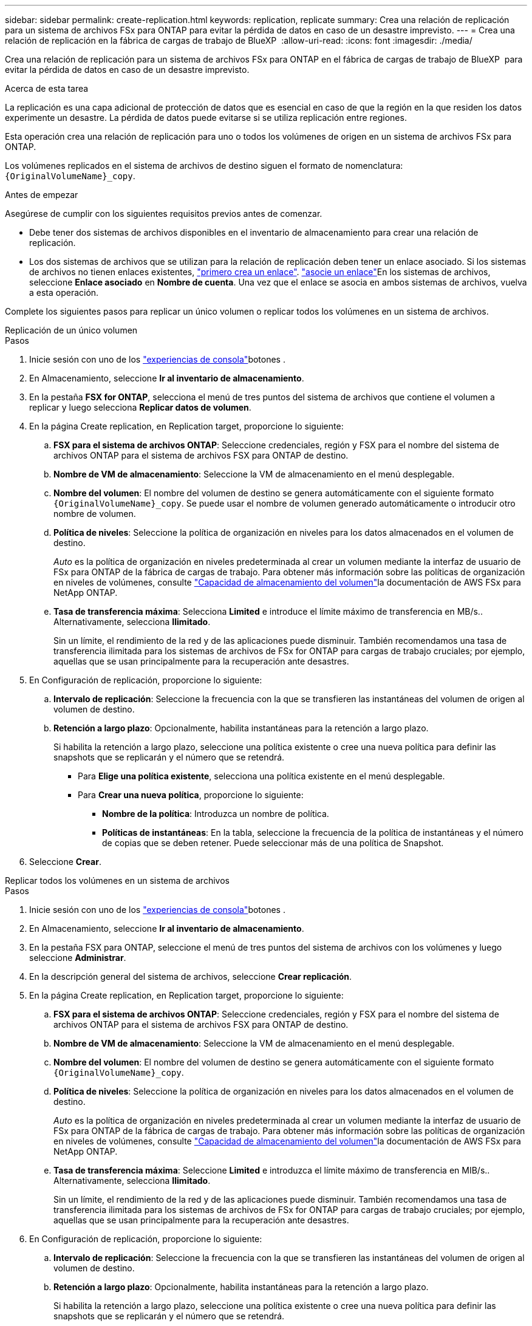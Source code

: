 ---
sidebar: sidebar 
permalink: create-replication.html 
keywords: replication, replicate 
summary: Crea una relación de replicación para un sistema de archivos FSx para ONTAP para evitar la pérdida de datos en caso de un desastre imprevisto. 
---
= Crea una relación de replicación en la fábrica de cargas de trabajo de BlueXP 
:allow-uri-read: 
:icons: font
:imagesdir: ./media/


[role="lead"]
Crea una relación de replicación para un sistema de archivos FSx para ONTAP en el fábrica de cargas de trabajo de BlueXP  para evitar la pérdida de datos en caso de un desastre imprevisto.

.Acerca de esta tarea
La replicación es una capa adicional de protección de datos que es esencial en caso de que la región en la que residen los datos experimente un desastre. La pérdida de datos puede evitarse si se utiliza replicación entre regiones.

Esta operación crea una relación de replicación para uno o todos los volúmenes de origen en un sistema de archivos FSx para ONTAP.

Los volúmenes replicados en el sistema de archivos de destino siguen el formato de nomenclatura: `{OriginalVolumeName}_copy`.

.Antes de empezar
Asegúrese de cumplir con los siguientes requisitos previos antes de comenzar.

* Debe tener dos sistemas de archivos disponibles en el inventario de almacenamiento para crear una relación de replicación.
* Los dos sistemas de archivos que se utilizan para la relación de replicación deben tener un enlace asociado. Si los sistemas de archivos no tienen enlaces existentes, link:create-link.html["primero crea un enlace"]. link:manage-links.html["asocie un enlace"]En los sistemas de archivos, seleccione *Enlace asociado* en *Nombre de cuenta*. Una vez que el enlace se asocia en ambos sistemas de archivos, vuelva a esta operación.


Complete los siguientes pasos para replicar un único volumen o replicar todos los volúmenes en un sistema de archivos.

[role="tabbed-block"]
====
.Replicación de un único volumen
--
.Pasos
. Inicie sesión con uno de los link:https://docs.netapp.com/us-en/workload-setup-admin/console-experiences.html["experiencias de consola"^]botones .
. En Almacenamiento, seleccione *Ir al inventario de almacenamiento*.
. En la pestaña *FSX for ONTAP*, selecciona el menú de tres puntos del sistema de archivos que contiene el volumen a replicar y luego selecciona *Replicar datos de volumen*.
. En la página Create replication, en Replication target, proporcione lo siguiente:
+
.. *FSX para el sistema de archivos ONTAP*: Seleccione credenciales, región y FSX para el nombre del sistema de archivos ONTAP para el sistema de archivos FSX para ONTAP de destino.
.. *Nombre de VM de almacenamiento*: Seleccione la VM de almacenamiento en el menú desplegable.
.. *Nombre del volumen*: El nombre del volumen de destino se genera automáticamente con el siguiente formato `{OriginalVolumeName}_copy`. Se puede usar el nombre de volumen generado automáticamente o introducir otro nombre de volumen.
.. *Política de niveles*: Seleccione la política de organización en niveles para los datos almacenados en el volumen de destino.
+
_Auto_ es la política de organización en niveles predeterminada al crear un volumen mediante la interfaz de usuario de FSx para ONTAP de la fábrica de cargas de trabajo. Para obtener más información sobre las políticas de organización en niveles de volúmenes, consulte link:https://docs.aws.amazon.com/fsx/latest/ONTAPGuide/volume-storage-capacity.html#data-tiering-policy["Capacidad de almacenamiento del volumen"^]la documentación de AWS FSx para NetApp ONTAP.

.. *Tasa de transferencia máxima*: Selecciona *Limited* e introduce el límite máximo de transferencia en MB/s.. Alternativamente, selecciona *Ilimitado*.
+
Sin un límite, el rendimiento de la red y de las aplicaciones puede disminuir. También recomendamos una tasa de transferencia ilimitada para los sistemas de archivos de FSx for ONTAP para cargas de trabajo cruciales; por ejemplo, aquellas que se usan principalmente para la recuperación ante desastres.



. En Configuración de replicación, proporcione lo siguiente:
+
.. *Intervalo de replicación*: Seleccione la frecuencia con la que se transfieren las instantáneas del volumen de origen al volumen de destino.
.. *Retención a largo plazo*: Opcionalmente, habilita instantáneas para la retención a largo plazo.
+
Si habilita la retención a largo plazo, seleccione una política existente o cree una nueva política para definir las snapshots que se replicarán y el número que se retendrá.

+
*** Para *Elige una política existente*, selecciona una política existente en el menú desplegable.
*** Para *Crear una nueva política*, proporcione lo siguiente:
+
**** *Nombre de la política*: Introduzca un nombre de política.
**** *Políticas de instantáneas*: En la tabla, seleccione la frecuencia de la política de instantáneas y el número de copias que se deben retener. Puede seleccionar más de una política de Snapshot.






. Seleccione *Crear*.


--
.Replicar todos los volúmenes en un sistema de archivos
--
.Pasos
. Inicie sesión con uno de los link:https://docs.netapp.com/us-en/workload-setup-admin/console-experiences.html["experiencias de consola"^]botones .
. En Almacenamiento, seleccione *Ir al inventario de almacenamiento*.
. En la pestaña FSX para ONTAP, seleccione el menú de tres puntos del sistema de archivos con los volúmenes y luego seleccione *Administrar*.
. En la descripción general del sistema de archivos, seleccione *Crear replicación*.
. En la página Create replication, en Replication target, proporcione lo siguiente:
+
.. *FSX para el sistema de archivos ONTAP*: Seleccione credenciales, región y FSX para el nombre del sistema de archivos ONTAP para el sistema de archivos FSX para ONTAP de destino.
.. *Nombre de VM de almacenamiento*: Seleccione la VM de almacenamiento en el menú desplegable.
.. *Nombre del volumen*: El nombre del volumen de destino se genera automáticamente con el siguiente formato `{OriginalVolumeName}_copy`.
.. *Política de niveles*: Seleccione la política de organización en niveles para los datos almacenados en el volumen de destino.
+
_Auto_ es la política de organización en niveles predeterminada al crear un volumen mediante la interfaz de usuario de FSx para ONTAP de la fábrica de cargas de trabajo. Para obtener más información sobre las políticas de organización en niveles de volúmenes, consulte link:https://docs.aws.amazon.com/fsx/latest/ONTAPGuide/volume-storage-capacity.html#data-tiering-policy["Capacidad de almacenamiento del volumen"^]la documentación de AWS FSx para NetApp ONTAP.

.. *Tasa de transferencia máxima*: Seleccione *Limited* e introduzca el límite máximo de transferencia en MIB/s.. Alternativamente, selecciona *Ilimitado*.
+
Sin un límite, el rendimiento de la red y de las aplicaciones puede disminuir. También recomendamos una tasa de transferencia ilimitada para los sistemas de archivos de FSx for ONTAP para cargas de trabajo cruciales; por ejemplo, aquellas que se usan principalmente para la recuperación ante desastres.



. En Configuración de replicación, proporcione lo siguiente:
+
.. *Intervalo de replicación*: Seleccione la frecuencia con la que se transfieren las instantáneas del volumen de origen al volumen de destino.
.. *Retención a largo plazo*: Opcionalmente, habilita instantáneas para la retención a largo plazo.
+
Si habilita la retención a largo plazo, seleccione una política existente o cree una nueva política para definir las snapshots que se replicarán y el número que se retendrá.

+
*** Para *Elige una política existente*, selecciona una política existente en el menú desplegable.
*** Para *Crear una nueva política*, proporcione lo siguiente:
+
**** *Nombre de la política*: Introduzca un nombre de política.
**** *Políticas de instantáneas*: En la tabla, seleccione la frecuencia de la política de instantáneas y el número de copias que se deben retener. Puede seleccionar más de una política de Snapshot.






. Seleccione *Crear*.


--
====
.Resultado
La relación de replicación aparece en la pestaña *Relaciones de replicación* en el sistema de archivos FSX for ONTAP de destino.
